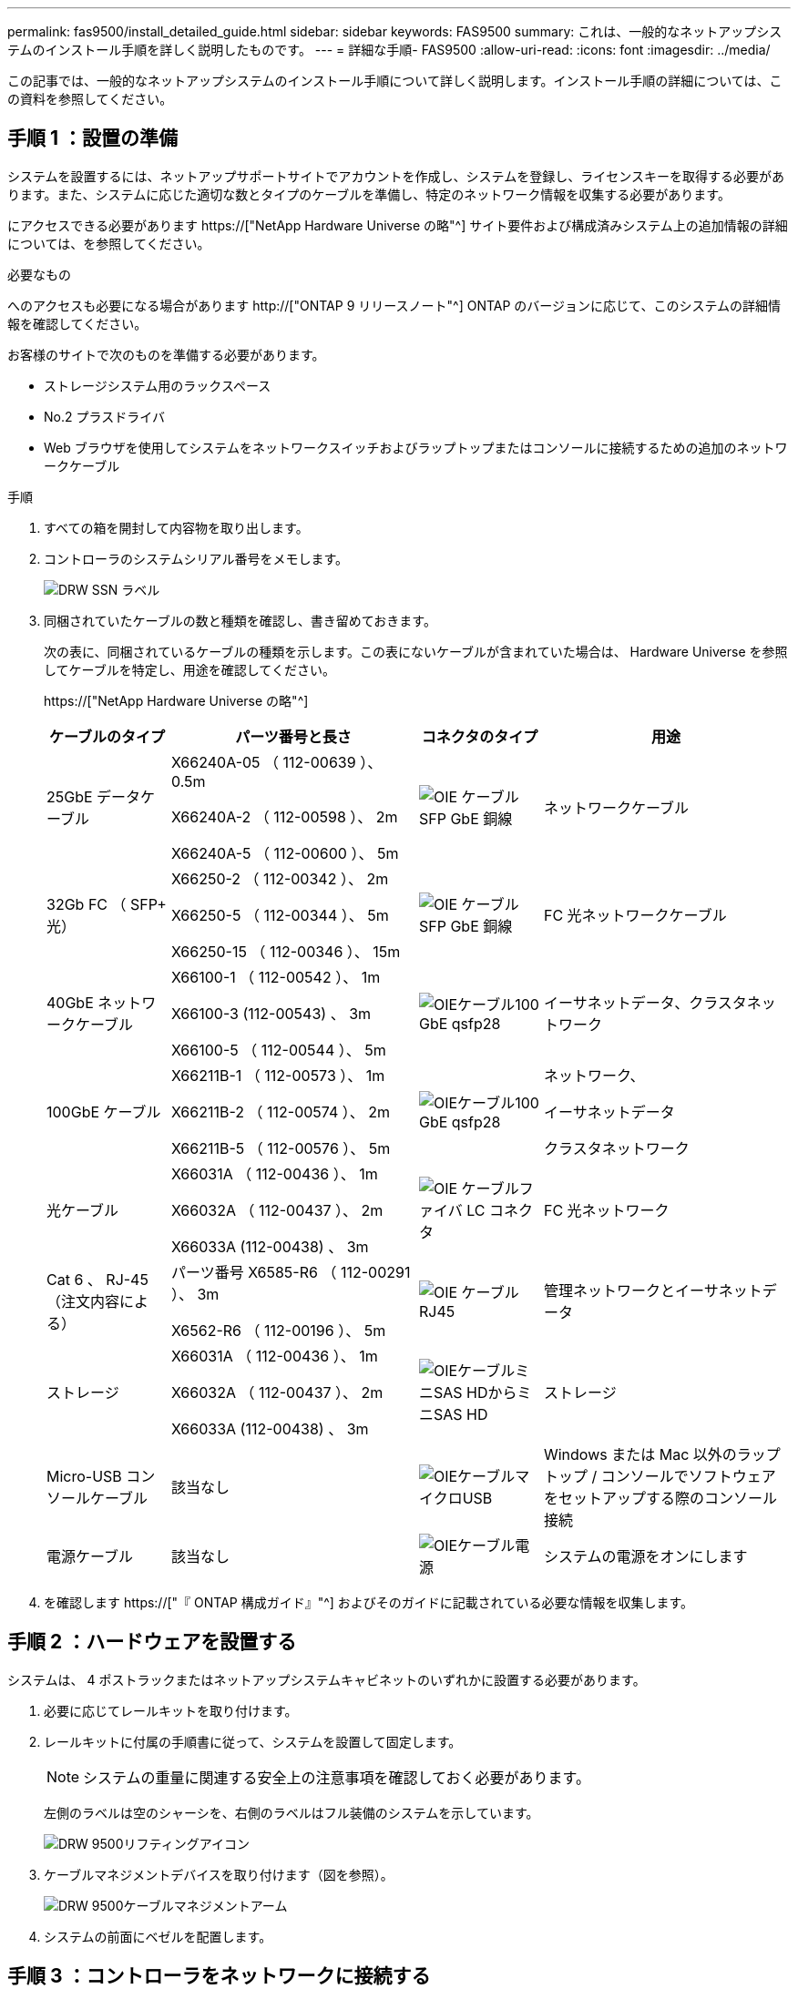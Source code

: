 ---
permalink: fas9500/install_detailed_guide.html 
sidebar: sidebar 
keywords: FAS9500 
summary: これは、一般的なネットアップシステムのインストール手順を詳しく説明したものです。 
---
= 詳細な手順- FAS9500
:allow-uri-read: 
:icons: font
:imagesdir: ../media/


[role="lead"]
この記事では、一般的なネットアップシステムのインストール手順について詳しく説明します。インストール手順の詳細については、この資料を参照してください。



== 手順 1 ：設置の準備

システムを設置するには、ネットアップサポートサイトでアカウントを作成し、システムを登録し、ライセンスキーを取得する必要があります。また、システムに応じた適切な数とタイプのケーブルを準備し、特定のネットワーク情報を収集する必要があります。

にアクセスできる必要があります https://["NetApp Hardware Universe の略"^] サイト要件および構成済みシステム上の追加情報の詳細については、を参照してください。

.必要なもの
へのアクセスも必要になる場合があります http://["ONTAP 9 リリースノート"^] ONTAP のバージョンに応じて、このシステムの詳細情報を確認してください。

お客様のサイトで次のものを準備する必要があります。

* ストレージシステム用のラックスペース
* No.2 プラスドライバ
* Web ブラウザを使用してシステムをネットワークスイッチおよびラップトップまたはコンソールに接続するための追加のネットワークケーブル


.手順
. すべての箱を開封して内容物を取り出します。
. コントローラのシステムシリアル番号をメモします。
+
image::../media/drw_ssn_label.svg[DRW SSN ラベル]

. 同梱されていたケーブルの数と種類を確認し、書き留めておきます。
+
次の表に、同梱されているケーブルの種類を示します。この表にないケーブルが含まれていた場合は、 Hardware Universe を参照してケーブルを特定し、用途を確認してください。

+
https://["NetApp Hardware Universe の略"^]

+
[cols="1,2,1,2"]
|===
| ケーブルのタイプ | パーツ番号と長さ | コネクタのタイプ | 用途 


 a| 
25GbE データケーブル
 a| 
X66240A-05 （ 112-00639 ）、 0.5m

X66240A-2 （ 112-00598 ）、 2m

X66240A-5 （ 112-00600 ）、 5m
 a| 
image::../media/oie_cable_sfp_gbe_copper.svg[OIE ケーブル SFP GbE 銅線]
 a| 
ネットワークケーブル



 a| 
32Gb FC （ SFP+ 光）
 a| 
X66250-2 （ 112-00342 ）、 2m

X66250-5 （ 112-00344 ）、 5m

X66250-15 （ 112-00346 ）、 15m
 a| 
image::../media/oie_cable_sfp_gbe_copper.svg[OIE ケーブル SFP GbE 銅線]
 a| 
FC 光ネットワークケーブル



 a| 
40GbE ネットワークケーブル
 a| 
X66100-1 （ 112-00542 ）、 1m

X66100-3 (112-00543) 、 3m

X66100-5 （ 112-00544 ）、 5m
 a| 
image::../media/oie_cable100_gbe_qsfp28.svg[OIEケーブル100 GbE qsfp28]
 a| 
イーサネットデータ、クラスタネットワーク



 a| 
100GbE ケーブル
 a| 
X66211B-1 （ 112-00573 ）、 1m

X66211B-2 （ 112-00574 ）、 2m

X66211B-5 （ 112-00576 ）、 5m
 a| 
image::../media/oie_cable100_gbe_qsfp28.svg[OIEケーブル100 GbE qsfp28]
 a| 
ネットワーク、

イーサネットデータ

クラスタネットワーク



 a| 
光ケーブル
 a| 
X66031A （ 112-00436 ）、 1m

X66032A （ 112-00437 ）、 2m

X66033A (112-00438) 、 3m
 a| 
image::../media/oie_cable_fiber_lc_connector.svg[OIE ケーブルファイバ LC コネクタ]
 a| 
FC 光ネットワーク



 a| 
Cat 6 、 RJ-45 （注文内容による）
 a| 
パーツ番号 X6585-R6 （ 112-00291 ）、 3m

X6562-R6 （ 112-00196 ）、 5m
 a| 
image::../media/oie_cable_rj45.svg[OIE ケーブル RJ45]
 a| 
管理ネットワークとイーサネットデータ



 a| 
ストレージ
 a| 
X66031A （ 112-00436 ）、 1m

X66032A （ 112-00437 ）、 2m

X66033A (112-00438) 、 3m
 a| 
image::../media/oie_cable_mini_sas_hd_to_mini_sas_hd.svg[OIEケーブルミニSAS HDからミニSAS HD]
 a| 
ストレージ



 a| 
Micro-USB コンソールケーブル
 a| 
該当なし
 a| 
image::../media/oie_cable_micro_usb.svg[OIEケーブルマイクロUSB]
 a| 
Windows または Mac 以外のラップトップ / コンソールでソフトウェアをセットアップする際のコンソール接続



 a| 
電源ケーブル
 a| 
該当なし
 a| 
image::../media/oie_cable_power.svg[OIEケーブル電源]
 a| 
システムの電源をオンにします

|===
. を確認します https://["『 ONTAP 構成ガイド』"^] およびそのガイドに記載されている必要な情報を収集します。




== 手順 2 ：ハードウェアを設置する

システムは、 4 ポストラックまたはネットアップシステムキャビネットのいずれかに設置する必要があります。

. 必要に応じてレールキットを取り付けます。
. レールキットに付属の手順書に従って、システムを設置して固定します。
+

NOTE: システムの重量に関連する安全上の注意事項を確認しておく必要があります。

+
左側のラベルは空のシャーシを、右側のラベルはフル装備のシステムを示しています。

+
image::../media/drw_9500_lifting_icon.svg[DRW 9500リフティングアイコン]

. ケーブルマネジメントデバイスを取り付けます（図を参照）。
+
image::../media/drw_9500_cable_management_arms.svg[DRW 9500ケーブルマネジメントアーム]

. システムの前面にベゼルを配置します。




== 手順 3 ：コントローラをネットワークに接続する

2 ノードスイッチレスクラスタメソッドまたはクラスタインターコネクトネットワークを使用して、コントローラをネットワークにケーブル接続できます。

[role="tabbed-block"]
====
.オプション 1 ： 2 ノードスイッチレスクラスタ
--
コントローラの管理ネットワークポート、データネットワークポート、および管理ポートは、スイッチに接続されます。クラスタインターコネクトポートは、両方のコントローラでケーブル接続されます。

.作業を開始する前に
システムとスイッチの接続に関する情報を、ネットワーク管理者に確認しておく必要があります。

ケーブルをポートに差し込む際は、ケーブルのプルタブの向きを確認してください。ケーブルのプルタブは、すべてのネットワーキングモジュールポートで上向きになっています。

image::../media/oie_cable_pull_tab_up.svg[OIE ケーブルのプルタブを上にします]


NOTE: コネクタを挿入すると、カチッという音がしてコネクタが所定の位置に収まるはずです。カチッと音がしない場合は、コネクタを取り外し、裏返してもう一度試してください。

. アニメーションや図を使用して、コントローラとスイッチをケーブルで接続します。
+
.アニメーション- 2ノードスイッチレスクラスタのケーブル配線
video::da08295f-ba8c-4de7-88c3-ae7c0170408d[panopto]
+
image::../media/drw_9500_tnsc_network_cabling.svg[DRW 9500 TNSCネットワークケーブル接続]

+
|===
| ステップ | 各コントローラでを実行します 


 a| 
image::../media/oie_legend_icon_1_lg.svg[OIEの凡例アイコン1LG]
 a| 
クラスタインターコネクトポートをケーブル接続します。

** スロット A4 および B4 （ e4A ）
** スロット A8 および B8 （ e8a ）


image::../media/oie_cable100_gbe_qsfp28.svg[OIEケーブル100 GbE qsfp28]



 a| 
image::../media/oie_legend_icon_2_lp.svg[OIE の凡例アイコン 2 LP]
 a| 
コントローラ管理（レンチマーク）ポートをケーブル接続します。

image::../media/oie_cable_rj45.svg[OIE ケーブル RJ45]



 a| 
image::../media/oie_legend_icon_3_o.svg[OIE の凡例アイコン 3 o]
 a| 
32Gb FCネットワークスイッチをケーブル接続

スロットA3およびB3（e3aおよびe3c）およびスロットA9およびB9（e9aおよびe9c）のポートは、32Gb FCネットワークスイッチに接続されます。

image::../media/oie_cable_sfp_gbe_copper.svg[OIE ケーブル SFP GbE 銅線]

40GbE ホストネットワークスイッチ：

ホスト側の b ポートをスロット A4 と B4 （ e4b ）に接続し、スロット A8 と B8 （ e8b ）をホストスイッチに接続します。

image::../media/oie_cable100_gbe_qsfp28.svg[OIEケーブル100 GbE qsfp28]



 a| 
image::../media/oie_legend_icon_4_dr.svg[OIE の凡例アイコン 4 DR]
 a| 
25GbEケーブル接続：

スロットA5とB5（5a、5b、5c、5d）およびスロットA7とB7（7a、7b、7c、7d）のポートを25GbEネットワークスイッチにケーブル接続します。

image::../media/oie_cable_sfp_gbe_copper.svg[OIE ケーブル SFP GbE 銅線]



 a| 
** ケーブルをケーブルマネジメントアームにストラップで固定します（図はなし）。
** 電源ケーブルをPSUに接続し、別の電源に接続します（図では省略）。PSU 1と3はA側のすべてのコンポーネントに電力を供給し、PSU 2とPSU 4はB側のすべてのコンポーネントに電力を供給します。

 a| 
image::../media/oie_cable_power.svg[OIEケーブル電源]

image::../media/drw_a900fas9500_power_source_icon_IEOPS-1142.svg[DRW a900fas9500電源アイコンIEOPS 1142]

|===


--
.オプション 2 ：スイッチクラスタ
--
コントローラの管理ネットワークポート、データネットワークポート、および管理ポートは、スイッチに接続されます。クラスタインターコネクト / HA ポートは、クラスタ / HA スイッチにケーブル接続されます。

.作業を開始する前に
システムとスイッチの接続に関する情報を、ネットワーク管理者に確認しておく必要があります。

ケーブルをポートに差し込む際は、ケーブルのプルタブの向きを確認してください。ケーブルのプルタブは、すべてのネットワーキングモジュールポートで上向きになっています。

image::../media/oie_cable_pull_tab_up.svg[OIE ケーブルのプルタブを上にします]


NOTE: コネクタを挿入すると、カチッという音がしてコネクタが所定の位置に収まるはずです。カチッと音がしない場合は、コネクタを取り外し、裏返してもう一度試してください。

. アニメーションや図を使用して、コントローラとスイッチをケーブルで接続します。
+
.アニメーションスイッチを使用したクラスタのケーブル接続
video::3ad3f118-8339-4683-865f-ae7c0170400c[panopto]
+
image::../media/drw_9500_switched_network_cabling.svg[DRW 9500スイッチドネットワークのケーブル配線]

+
|===
| ステップ | 各コントローラでを実行します 


 a| 
image::../media/oie_legend_icon_1_lg.svg[OIEの凡例アイコン1LG]
 a| 
クラスタインターコネクト A ポートをケーブル接続します。

** スロット A4 と B4 （ e4A ）をクラスタネットワークスイッチに接続します。
** スロット A8 と B8 （ e8a ）をクラスタネットワークスイッチに接続します。


image::../media/oie_cable100_gbe_qsfp28.svg[OIEケーブル100 GbE qsfp28]



 a| 
image::../media/oie_legend_icon_2_lp.svg[OIE の凡例アイコン 2 LP]
 a| 
コントローラ管理（レンチマーク）ポートをケーブル接続します。

image::../media/oie_cable_rj45.svg[OIE ケーブル RJ45]



 a| 
image::../media/oie_legend_icon_3_o.svg[OIE の凡例アイコン 3 o]
 a| 
32Gb FCネットワークスイッチをケーブル接続

スロットA3およびB3（e3aおよびe3c）およびスロットA9およびB9（e9aおよびe9c）のポートは、32Gb FCネットワークスイッチに接続されます。

image::../media/oie_cable_sfp_gbe_copper.svg[OIE ケーブル SFP GbE 銅線]

40GbE ホストネットワークスイッチ：

ホスト側の b ポートをスロット A4 と B4 （ e4b ）に接続し、スロット A8 と B8 （ e8b ）をホストスイッチに接続します。

image::../media/oie_cable100_gbe_qsfp28.svg[OIEケーブル100 GbE qsfp28]



 a| 
image::../media/oie_legend_icon_4_dr.svg[OIE の凡例アイコン 4 DR]
 a| 
25GbEケーブル接続：

スロットA5とB5（5a、5b、5c、5d）およびスロットA7とB7（7a、7b、7c、7d）のポートを25GbEネットワークスイッチにケーブル接続します。

image::../media/oie_cable_sfp_gbe_copper.svg[OIE ケーブル SFP GbE 銅線]



 a| 
** ケーブルをケーブルマネジメントアームにストラップで固定します（図はなし）。
** 電源ケーブルをPSUに接続し、別の電源に接続します（図では省略）。PSU 1と3はA側のすべてのコンポーネントに電力を供給し、PSU 2とPSU 4はB側のすべてのコンポーネントに電力を供給します。

 a| 
image::../media/oie_cable_power.svg[OIEケーブル電源]

image::../media/drw_a900fas9500_power_source_icon_IEOPS-1142.svg[DRW a900fas9500電源アイコンIEOPS 1142]

|===


--
====


== 手順 4 ：コントローラをドライブシェルフにケーブル接続する

DS212CまたはDS224Cドライブシェルフをコントローラにケーブル接続します。


NOTE: SASケーブル接続の詳細とワークシートについては、を参照してください https://["SAS ケーブル接続ルール、ワークシート、および例 - IOM12 モジュールを搭載したシェルフ"^]

.作業を開始する前に
* ご使用のシステムのSASケーブル接続ワークシートに記入します。を参照してください https://["SAS ケーブル接続ルール、ワークシート、および例 - IOM12 モジュールを搭載したシェルフ"^]。
* 図の矢印を見て、ケーブルコネクタのプルタブの正しい向きを確認してください。ストレージモジュールのケーブルのプルタブは上向き、シェルフのプルタブは下向きです。


image::../media/oie_cable_pull_tab_up.svg[OIE ケーブルのプルタブを上にします]

image::../media/oie_cable_pull_tab_down.svg[OIE ケーブルのプルタブを下に引きます]


NOTE: コネクタを挿入すると、カチッという音がしてコネクタが所定の位置に収まるはずです。カチッと音がしない場合は、コネクタを取り外し、裏返してもう一度試してください。

. 次のアニメーションや図を使用して、コントローラを3台のDS224Cドライブシェルフ（1台のドライブシェルフのスタックと2台のドライブシェルフのスタック1台）にケーブル接続します。
+
.アニメーション-ドライブシェルフをケーブル接続します
video::c958aae6-9d08-4d3d-a213-ae7c017040cd[panopto]
+
image::../media/drw_9500_sas_shelf_cabling.svg[DRW 9500 SASシェルフのケーブル接続]

+
[cols="20%,80%"]
|===
| ステップ | 各コントローラでを実行します 


 a| 
image::../media/oie_legend_icon_1_mb.svg[OIEの凡例アイコン1 MB]
 a| 
図を参照しながら、ドライブシェルフスタック1をコントローラに接続します。

image::../media/oie_cable_mini_sas_hd_to_mini_sas_hd.svg[OIEケーブルミニSAS HDからミニSAS HD]

Mini-SASケーブル



 a| 
image::../media/oie_legend_icon_2_t.svg[OIEの凡例アイコン2 t]
 a| 
図を参照しながら、ドライブシェルフスタック2をコントローラに接続します。

image::../media/oie_cable_mini_sas_hd_to_mini_sas_hd.svg[OIEケーブルミニSAS HDからミニSAS HD]

Mini-SASケーブル

|===




== 手順 5 ：システムのセットアップと設定を完了する

システムのセットアップと設定を実行するには、スイッチとラップトップのみを接続してクラスタ検出を使用するか、システムのコントローラに直接接続してから管理スイッチに接続します。

[role="tabbed-block"]
====
.オプション 1 ：ネットワーク検出が有効になっている場合
--
ラップトップでネットワーク検出が有効になっている場合は、クラスタの自動検出を使用してシステムのセットアップと設定を実行できます。

. 次のアニメーションまたは図を使用して、 1 つ以上のドライブシェルフ ID を設定します。
+
.アニメーション-シェルフIDを設定します
video::95a29da1-faa3-4ceb-8a0b-ac7600675aa6[panopto]
+
image::../media/drw_power-on_set_shelf_ID_set.svg[DRW 電源オンセットシェルフ ID セット]

+
[cols="20%,80%"]
|===


 a| 
image::../media/legend_icon_01.svg[凡例アイコン 01]
 a| 
エンドキャップを取り外す。



 a| 
image::../media/legend_icon_02.svg[凡例アイコン 02]
 a| 
1 桁目の数字が点滅するまでシェルフ ID ボタンを押し続けたら、 0~9 に進みます。


NOTE: 1桁目の数字は点滅し続けます



 a| 
image::../media/legend_icon_03.svg[凡例アイコン 03]
 a| 
2 桁目の数字が点滅するまでシェルフ ID ボタンを押し続けたら、 0~9 に進みます。


NOTE: 1桁目の数字の点滅が停止し、2桁目の数字が点滅し続けます。



 a| 
image::../media/legend_icon_04.svg[凡例アイコン04]
 a| 
エンドキャップを取り付けます。



 a| 
image::../media/legend_icon_05.svg[凡例アイコン05]
 a| 
オレンジの LED が点灯するまで 10 秒間待ちます (!) 。 表示されるようにするには、ドライブシェルフの電源を再投入してシェルフ ID を設定します。

|===
. 両方のノードの電源装置の電源スイッチをオンにします。
+
.アニメーション-コントローラの電源をオンにします
video::a905e56e-c995-4704-9673-adfa0005a891[panopto]
+
image::../media/drw_9500_power-on.svg[DRW 9500電源オン]

+

NOTE: 初回のブートには最大 8 分かかる場合があります。

. ラップトップでネットワーク検出が有効になっていることを確認します。
+
詳細については、ラップトップのオンラインヘルプを参照してください。

. 次のアニメーションに従って、ラップトップを管理スイッチに接続します。
+
.アニメーション-ラップトップを管理スイッチに接続します
video::d61f983e-f911-4b76-8b3a-ab1b0066909b[panopto]
+
image::../media/dwr_laptop_to_switch_only.svg[DWR ラップトップをスイッチのみに接続します]

. 検出する ONTAP アイコンを選択します。
+
image::../media/drw_autodiscovery_controler_select.svg[DRW 自動検出コントローラ選択]

+
.. エクスプローラを開きます。
.. 左側のペインで、 [Network] ( ネットワーク ) をクリックします。
.. 右クリックして、更新を選択します。
.. いずれかの ONTAP アイコンをダブルクリックし、画面に表示された証明書を受け入れます。
+

NOTE: 「 XXXXX 」は、ターゲットノードのシステムシリアル番号です。

+
System Manager が開きます。



. System Manager のセットアップガイドを使用して、で収集したデータを基にシステムを設定します https://["『 ONTAP 構成ガイド』"^]。
. アカウントを設定して Active IQ Config Advisor をダウンロードします。
+
.. 既存のアカウントにログインするか、アカウントを作成します。
+
https://["ネットアップサポート登録"^]

.. システムを登録します。
+
https://["ネットアップ製品登録"^]

.. Active IQ Config Advisor をダウンロードします。
+
https://["ネットアップのダウンロード： Config Advisor"^]



. Config Advisor を実行してシステムの健全性を確認します。
. 初期設定が完了したら、に進みます https://["ONTAP  ONTAP システムマネージャのマニュアルリソース"^] ONTAP での追加機能の設定については、ページを参照してください。


--
.オプション 2 ：ネットワーク検出が有効になっていない場合
--
Windows または Mac ベースのラップトップやコンソールを使用していない場合、または自動検出が有効になっていない場合は、このタスクで設定とセットアップを実行する必要があります。

. ラップトップまたはコンソールをケーブル接続して設定します。
+
.. ラップトップまたはコンソールのコンソールポートを、 115 、 200 ボー、 N-8-1 に設定します。
+

NOTE: コンソールポートの設定方法については、ラップトップまたはコンソールのオンラインヘルプを参照してください。

.. システム付属のコンソールケーブルを使用してラップトップまたはコンソールにコンソールケーブルを接続し、ラップトップを管理サブネット上のスイッチに接続します。
+
image::../media/drw_9500_cable_console_switch_controller.svg[DRW 9500ケーブルコンソールスイッチコントローラ]

.. 管理サブネット上の TCP / IP アドレスをラップトップまたはコンソールに割り当てます。


. 次のアニメーションに従って、 1 つ以上のドライブシェルフ ID を設定します。
+
.アニメーション-シェルフIDを設定します
video::95a29da1-faa3-4ceb-8a0b-ac7600675aa6[panopto]
+
image::../media/drw_power-on_set_shelf_ID_set.svg[DRW 電源オンセットシェルフ ID セット]

+
[cols="20%,80%"]
|===


 a| 
image::../media/legend_icon_01.svg[凡例アイコン 01]
 a| 
エンドキャップを取り外す。



 a| 
image::../media/legend_icon_02.svg[凡例アイコン 02]
 a| 
1 桁目の数字が点滅するまでシェルフ ID ボタンを押し続けたら、 0~9 に進みます。


NOTE: 1桁目の数字は点滅し続けます



 a| 
image::../media/legend_icon_03.svg[凡例アイコン 03]
 a| 
2 桁目の数字が点滅するまでシェルフ ID ボタンを押し続けたら、 0~9 に進みます。


NOTE: 1桁目の数字の点滅が停止し、2桁目の数字が点滅し続けます。



 a| 
image::../media/legend_icon_04.svg[凡例アイコン04]
 a| 
エンドキャップを取り付けます。



 a| 
image::../media/legend_icon_05.svg[凡例アイコン05]
 a| 
オレンジの LED が点灯するまで 10 秒間待ちます (!) 。 表示されるようにするには、ドライブシェルフの電源を再投入してシェルフ ID を設定します。

|===
. 両方のノードの電源装置の電源スイッチをオンにします。
+
.アニメーション-コントローラの電源をオンにします
video::a905e56e-c995-4704-9673-adfa0005a891[panopto]
+
image::../media/drw_9500_power-on.svg[DRW 9500電源オン]




NOTE: 初回のブートには最大 8 分かかる場合があります。

. いずれかのノードに初期ノード管理 IP アドレスを割り当てます。
+
[cols="1,2"]
|===
| 管理ネットワークでの DHCP の状況 | 作業 


 a| 
を設定します
 a| 
新しいコントローラに割り当てられた IP アドレスを記録します。



 a| 
未設定
 a| 
.. PuTTY 、ターミナルサーバ、または環境に対応した同等の機能を使用して、コンソールセッションを開きます。
+

NOTE: PuTTY の設定方法がわからない場合は、ラップトップまたはコンソールのオンラインヘルプを確認してください。

.. スクリプトからプロンプトが表示されたら、管理 IP アドレスを入力します。


|===
. ラップトップまたはコンソールで、 System Manager を使用してクラスタを設定します。
+
.. ブラウザでノード管理 IP アドレスを指定します。
+

NOTE: アドレスの形式は、 +https://x.x.x.x+ です。

.. で収集したデータを使用してシステムを設定します https://["『 ONTAP 構成ガイド』"^] 。


. アカウントを設定して Active IQ Config Advisor をダウンロードします。
+
.. 既存のアカウントにログインするか、アカウントを作成します。
+
https://["ネットアップサポート登録"^]

.. システムを登録します。
+
https://["ネットアップ製品登録"^]

.. Active IQ Config Advisor をダウンロードします。
+
https://["ネットアップのダウンロード： Config Advisor"^]



. Config Advisor を実行してシステムの健全性を確認します。
. 初期設定が完了したら、に進みます https://["ONTAP  ONTAP システムマネージャのマニュアルリソース"^] ONTAP での追加機能の設定については、ページを参照してください。


--
====
